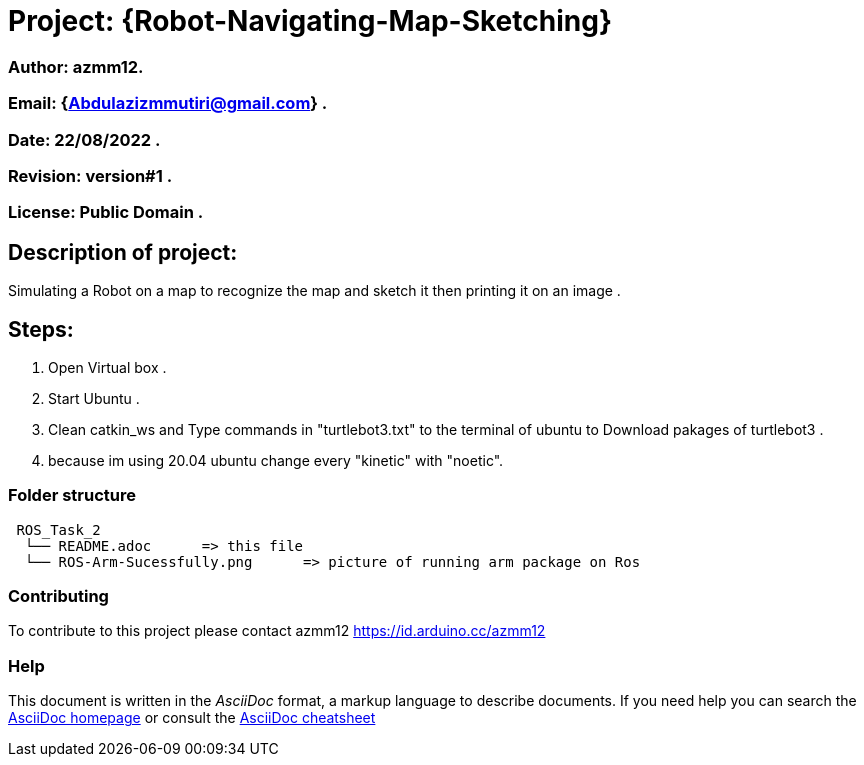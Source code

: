 = Project: {Robot-Navigating-Map-Sketching}

=== Author: azmm12.
=== Email: {Abdulazizmmutiri@gmail.com} .
=== Date: 22/08/2022 .
=== Revision: version#1 .
=== License: Public Domain .

== Description of project:
Simulating a Robot on a map to recognize the map and sketch it then printing it on an image .

== Steps:
1. Open Virtual box .
2. Start Ubuntu .
3. Clean catkin_ws and Type commands in "turtlebot3.txt" to the terminal of ubuntu to Download pakages of turtlebot3 .
4. because im using 20.04 ubuntu change every "kinetic" with "noetic".

=== Folder structure

....
 ROS_Task_2
  └── README.adoc      => this file
  └── ROS-Arm-Sucessfully.png      => picture of running arm package on Ros
....

=== Contributing
To contribute to this project please contact azmm12 https://id.arduino.cc/azmm12

=== Help
This document is written in the _AsciiDoc_ format, a markup language to describe documents.
If you need help you can search the http://www.methods.co.nz/asciidoc[AsciiDoc homepage]
or consult the http://powerman.name/doc/asciidoc[AsciiDoc cheatsheet]

